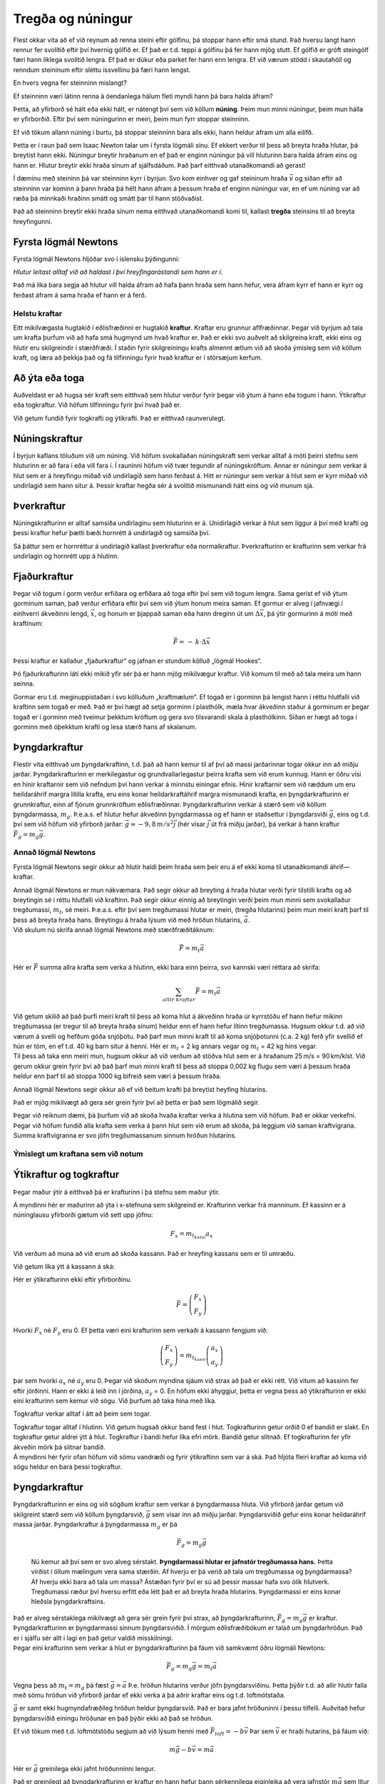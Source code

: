Tregða og núningur
==================

|image|

Flest okkar vita að ef við reynum að renna steini eftir gólfinu, þá
stoppar hann eftir smá stund. Það hversu langt hann rennur fer svolítið
eftir því hvernig gólfið er. Ef það er t.d. teppi á gólfinu þá fer hann
mjög stutt. Ef gólfið er gróft steingólf færi hann líklega svolítið
lengra. Ef það er dúkur eða parket fer hann enn lengra. Ef við værum
stödd í skautahöll og renndum steininum eftir sléttu íssvellinu þá færi
hann lengst.

En hvers vegna fer steinninn mislangt?

Ef steinninn væri látinn renna á óendanlega hálum fleti myndi hann þá
bara halda áfram?

Þetta, að yfirborð sé hált eða ekki hált, er nátengt því sem við köllum
**núning**. Þeim mun minni núningur, þeim mun hálla er yfirborðið. Eftir
því sem núningurinn er meiri, þeim mun fyrr stoppar steinninn.

Ef við tökum allann núning í burtu, þá stoppar steinninn bara alls ekki,
hann heldur áfram um alla eilífð.

Þetta er í raun það sem Isaac Newton talar um í fyrsta lögmáli sínu. Ef
ekkert verður til þess að breyta hraða hlutar, þá breytist hann ekki.
Núningur breytir hraðanum en ef það er enginn núningur þá vill hluturinn
bara halda áfram eins og hann er. Hlutur breytir ekki hraða sínum af
sjálfsdáðum. Það þarf eitthvað utanaðkomandi að gerast!

Í dæminu með steininn þá var steinninn kyrr í byrjun. Svo kom einhver og
gaf steininum hraða :math:`\vec{v}` og síðan eftir að steinninn var
kominn á þann hraða þá hélt hann áfram á þessum hraða ef enginn núningur
var, en ef um núning var að ræða þá minnkaði hraðinn smátt og smátt þar
til hann stöðvaðist.

Það að steinninn breytir ekki hraða sínum nema eitthvað utanaðkomandi
komi til, kallast **tregða** steinsins til að breyta hreyfingunni.

Fyrsta lögmál Newtons
~~~~~~~~~~~~~~~~~~~~~

Fyrsta lögmál Newtons hljóðar svo í íslensku þýðingunni:

*Hlutur leitast alltaf við að haldast í því hreyfingarástandi sem hann
er í*.

Það má líka bara segja að hlutur vill halda áfram að hafa þann hraða sem
hann hefur, vera áfram kyrr ef hann er kyrr og ferðast áfram á sama
hraða ef hann er á ferð.

Helstu kraftar
--------------

Eitt mikilvægasta hugtakið í eðlisfræðinni er hugtakið **kraftur**.
Kraftar eru grunnur aflfræðinnar. Þegar við byrjum að tala um krafta
þurfum við að hafa smá hugmynd um hvað kraftur er. Það er ekki svo
auðvelt að skilgreina kraft, ekki eins og hlutir eru skilgreindir í
stærðfræði. Í staðin fyrir skilgreiningu krafts almennt ætlum við að
skoða ýmisleg sem við köllum kraft, og læra að þekkja það og fá
tilfinningu fyrir hvað kraftur er í stórsæjum kerfum.

Að ýta eða toga
~~~~~~~~~~~~~~~

Auðveldast er að hugsa sér kraft sem eitthvað sem hlutur verður fyrir
þegar við ýtum á hann eða togum í hann. Ýtikraftur eða togkraftur. Við
höfum tilfinningu fyrir því hvað það er.

|image1|

Við getum fundið fyrir togkrafti og ýtikrafti. Það er eitthvað
raunverulegt.

Núningskraftur
~~~~~~~~~~~~~~

Í byrjun kaflans töluðum við um núning. Við höfum svokallaðan
núningskraft sem verkar alltaf á móti þeirri stefnu sem hluturinn er að
fara í eða vill fara í. Í rauninni höfum við tvær tegundir af
núningskröftum. Annar er núningur sem verkar á hlut sem er á hreyfingu
miðað við undirlagið sem hann ferðast á. Hitt er núningur sem verkar á
hlut sem er kyrr miðað við undirlagið sem hann situr á. Þessir kraftar
hegða sér á svolítið mismunandi hátt eins og við munum sjá.

Þverkraftur
~~~~~~~~~~~

Núningskrafturinn er alltaf samsíða undirlaginu sem hluturinn er á.
Unidirlagið verkar á hlut sem liggur á því með krafti og þessi kraftur
hefur þætti bæði hornrétt á undirlagið og samsíða því.

Sá þáttur sem er hornréttur á undirlagið kallast þverkraftur eða
normalkraftur. Þverkrafturinn er krafturinn sem verkar frá undirlagin og
hornrétt upp á hlutinn.

Fjaðurkraftur
~~~~~~~~~~~~~

Þegar við togum í gorm verður erfiðara og erfiðara að toga eftir því sem
við togum lengra. Sama gerist ef við ýtum gorminum saman, það verður
erfiðara eftir því sem við ýtum honum meira saman. Ef gormur er alveg í
jafnvægi í einhverri ákveðinni lengd, :math:`\vec{x}`, og honum er
þjappað saman eða hann dreginn út um :math:`\Delta \vec{x}`, þá ýtir
gormurinn á móti með kraftinum:

.. math::

   \begin{equation}
   \vec{F} = \,-\,k\cdot\Delta\vec{x}
   \end{equation}

Þessi kraftur er kallaður „fjaðurkraftur“ og jafnan er stundum kölluð
„lögmál Hookes“.

Þó fjaðurkrafturinn láti ekki mikið yfir sér þá er hann mjög mikilvægur
kraftur. Við komum til með að tala meira um hann seinna.

Gormar eru t.d. meginuppistaðan í svo kölluðum „kraftmælum“. Ef togað er
í gorminn þá lengist hann í réttu hlutfalli við kraftinn sem togað er
með. Það er því hægt að setja gorminn í plasthólk, mæla hvar ákveðinn
staður á gorminum er þegar togað er í gorminn með tveimur þekktum
kröftum og gera svo tilsvarandi skala á plasthólkinn. Síðan er hægt að
toga í gorminn með óþekktum krafti og lesa stærð hans af skalanum.

Þyngdarkraftur
~~~~~~~~~~~~~~

Flestir vita eitthvað um þyngdarkraftinn, t.d. það að hann kemur til af
því að massi jarðarinnar togar okkur inn að miðju jarðar.
Þyngdarkrafturinn er merkilegastur og grundvallarlegastur þeirra krafta
sem við erum kunnug. Hann er öðru vísi en hinir kraftarnir sem við
nefndum því hann verkar á minnstu einingar efnis. Hinir kraftarnir sem
við ræddum um eru heildaráhrif margra lítilla krafta, eru eins konar
heildarkraftáhrif margra mismunandi krafta, en þyngdarkrafturinn er
grunnkraftur, einn af fjórum grunnkröftum eðlisfræðinnar.
Þyngdarkrafturinn verkar á stærð sem við köllum þyngdarmassa,
:math:`m_g`. Þ.e.a.s. ef hlutur hefur ákveðinn þyngdarmassa og ef hann
er staðsettur í þyngdarsviði :math:`\vec{g}`, eins og t.d. því sem við
höfum við yfirborð jarðar: :math:`\vec{g} \approx -9,8\,m/s^2 \vec{j}`
(hér vísar :math:`\vec{j}` út frá miðju jarðar), þá verkar á hann
kraftur :math:`\vec{F}_g = m_g\vec{g}`.

Annað lögmál Newtons
--------------------

Fyrsta lögmál Newtons segir okkur að hlutir haldi þeim hraða sem þeir
eru á ef ekki koma til utanaðkomandi áhrif—kraftar.

| Annað lögmál Newtons er mun nákvæmara. Það segir okkur að breyting á
  hraða hlutar verði fyrir tilstilli krafts og að breytingin sé í réttu
  hlutfalli við kraftinn. Það segir okkur einnig að breytingin verði
  þeim mun minni sem svokallaður tregðumassi, :math:`m_t`, sé meiri.
  Þ.e.a.s. eftir því sem tregðumassi hlutar er meiri, (tregða hlutarins)
  þeim mun meiri kraft þarf til þess að breyta hraða hans. Breytingu á
  hraða lýsum við með hröðun hlutarins, :math:`\vec{a}`.
| Við skulum nú skrifa annað lögmál Newtons með stærðfræðitáknum:

  .. math:: \vec{F} = m_t\vec{a}

Hér er :math:`\vec{F}` summa allra krafta sem verka á hlutinn, ekki bara
einn þeirra, svo kannski væri réttara að skrifa:

.. math:: \sum_{allir\,\, kraftar}\vec{F} = m_t\vec{a}

| Við getum skilið að það þurfi meiri kraft til þess að koma hlut á
  ákveðinn hraða úr kyrrstöðu ef hann hefur mikinn tregðumassa (er
  tregur til að breyta hraða sínum) heldur enn ef hann hefur lítinn
  tregðumassa. Hugsum okkur t.d. að við værum á svelli og hefðum góða
  snjóþotu. Það þarf mun minni kraft til að koma snjóþotunni (c.a. 2 kg)
  ferð yfir svellið ef hún er tóm, en ef t.d. 40 kg barn situr á henni.
  Hér er :math:`m_t` = 2 kg annars vegar og :math:`m_t` = 42 kg hins
  vegar.
| Til þess að taka enn meiri mun, hugsum okkur að við verðum að stöðva
  hlut sem er á hraðanum 25 m/s = 90 km/klst. Við gerum okkur grein
  fyrir því að það þarf mun minni kraft til þess að stoppa 0,002 kg
  flugu sem væri á þessum hraða heldur enn þarf til að stoppa 1000 kg
  bifreið sem væri á þessum hraða.

Annað lögmál Newtons segir okkur að ef við beitum krafti þá breytist
heyfing hlutarins.

Það er mjög mikilvægt að gera sér grein fyrir því að þetta er það sem
lögmálið segir.

Þegar við reiknum dæmi, þá þurfum við að skoða hvaða kraftar verka á
hlutina sem við höfum. Það er okkar verkefni. Þegar við höfum fundið
alla krafta sem verka á þann hlut sem við erum að skoða, þá leggjum við
saman kraftvigrana. Summa kraftvigranna er svo jöfn tregðumassanum
sinnum hröðun hlutarins.

Ýmislegt um kraftana sem við notum
----------------------------------

Ýtikraftur og togkraftur
~~~~~~~~~~~~~~~~~~~~~~~~

Þegar maður ýtir á eitthvað þá er krafturinn í þá stefnu sem maður ýtir.

|image2|

Á myndinni hér er maðurinn að ýta í x-stefnuna sem skilgreind er.
Krafturinn verkar frá manninum. Ef kassinn er á núninglausu yfirborði
gætum við sett upp jöfnu:

.. math:: F_x = m_{t_{kassi}} a_x

Við verðum að muna að við erum að skoða kassann. Það er hreyfing kassans
sem er til umræðu.

Við getum líka ýtt á kassann á ská:

|image3|

Hér er ýtikrafturinn ekki eftir yfirborðinu.

.. math:: \vec{F} =  \left( \begin{array}{c} F_x  \\ F_y  \end{array}\right)

Hvorki :math:`F_x` né :math:`F_y` eru 0. Ef þetta væri eini krafturinn
sem verkaði á kassann fengjum við:

.. math:: \left( \begin{array}{c} F_x  \\ F_y  \end{array}\right) = m_{t_{kassi}}  \left( \begin{array}{c} a_x  \\ a_y  \end{array}\right)

þar sem hvorki :math:`a_x` né :math:`a_y` eru 0. Þegar við skoðum
myndina sjáum við strax að það er ekki rétt. Við vitum að kassinn fer
eftir jörðinni. Hann er ekki á leið inn í jörðina, :math:`a_y` = 0. En
höfum ekki áhyggjur, þetta er vegna þess að ýtikrafturinn er ekki eini
krafturinn sem kemur við sögu. Við þurfum að taka hina með líka.

Togkraftur verkar alltaf í átt að þeim sem togar.

|image4|

| Togkraftur togar alltaf í hlutinn. Við getum hugsað okkur band fest í
  hlut. Togkrafturinn getur orðið 0 ef bandið er slakt. En togkraftur
  getur aldrei ýtt á hlut. Togkraftur í bandi hefur líka efri mörk.
  Bandið getur slitnað. Ef togkrafturinn fer yfir ákveðin mörk þá
  slitnar bandið.
| Á myndinni hér fyrir ofan höfum við sömu vandræði og fyrir ýtikraftinn
  sem var á ská. Það hljóta fleiri kraftar að koma við sögu heldur en
  bara þessi togkraftur.

.. _þyngdarkraftur-1:

Þyngdarkraftur
~~~~~~~~~~~~~~

| Þyngdarkrafturinn er eins og við sögðum kraftur sem verkar á
  þyngdarmassa hluta. Við yfirborð jarðar getum við skilgreint stærð sem
  við köllum þyngdarsvið, :math:`\vec{g}` sem vísar inn að miðju jarðar.
  Þyngdarsviðið gefur eins konar heildaráhrif massa jarðar.
  Þyngdarkraftur á þyngdarmassa :math:`m_g` er þá

  .. math:: \vec{F}_g = m_g \vec{g}

  Nú kemur að því sem er svo alveg sérstakt. **Þyngdarmassi hlutar er
  jafnstór tregðumassa hans.** Þetta virðist í öllum mælingum vera sama
  stærðin. Af hverju er þá verið að tala um tregðumassa og þyngdarmassa?
  Af hverju ekki bara að tala um massa? Ástæðan fyrir því er sú að
  þessir massar hafa svo ólík hlutverk. Tregðumassi ræður því hversu
  erfitt eða létt það er að breyta hraða hlutarins. Þyngdarmassi er eins
  konar hleðsla þyngdarkraftsins.
| Það er alveg sérstaklega mikilvægt að gera sér grein fyrir því strax,
  að þyngdarkrafturinn, :math:`\vec{F}_g = m_g\vec{g}` er kraftur.
  Þyngdarkrafturinn er þyngdarmassi sinnum þyngdarsviðið. Í mörgum
  eðlisfræðibókum er talað um þyngdarhröðun. Það er í sjálfu sér allt í
  lagi en það getur valdið misskilningi.
| Þegar eini krafturinn sem verkar á hlut er þyngdarkrafturinn þá fáum
  við samkvæmt öðru lögmáli Newtons:

.. math:: \vec{F}_g = m_g\vec{g} = m_t\vec{a}

Vegna þess að :math:`m_t = m_g` þá fæst :math:`\vec{g} = \vec{a}` Þ.e.
hröðun hlutarins verður jöfn þyngdarsviðinu. Þetta þýðir t.d. að allir
hlutir falla með sömu hröðun við yfirborð jarðar ef ekki verka á þá
aðrir kraftar eins og t.d. loftmótstaða.

:math:`\vec{g}` er samt ekki hugmyndafræðileg hröðun heldur þyngdarsvið.
Það er bara jafnt hröðuninni í þessu tilfelli. Auðvitað hefur
þyngdarsviðið einingu hröðunar en það þýðir ekki að það sé hröðun.

Ef við tökum með t.d. loftmótstöðu segjum að við lýsum henni með
:math:`\vec{F}_{loft} = -b\vec{v}` Þar sem :math:`\vec{v}` er hraði
hutarins, þá fáum við:

.. math:: m\vec{g}  - b\vec{v} = m\vec{a}

Hér er :math:`\vec{g}` greinilega ekki jafnt hröðunninni lengur.

Það er greinilegt að þyngdarkrafturinn er kraftur en hann hefur þann
sérkennilega eiginleika að vera jafnstór :math:`m\vec{g}` sem lítur út
eins og :math:`m\vec{a}`. Til þess að vera viss um að þetta rugli ekki
fyrir er sniðugt að skrifa stærð þyngdarkraftsins sem :math:`F_g` meðan
verið er að setja upp jöfnur og setja svo inn :math:`mg` þegar farið er
að reikna.

Þverkraftur og núningskraftur
~~~~~~~~~~~~~~~~~~~~~~~~~~~~~

Nú skulum við skoða aftur konuna sem var að ýta á kassann.

|image5|

Ef kassinn er á jörðunni þá kemur jörðin til með að toga kassann inn að
miðju jarðar. Á þessarri mynd er það í neikvæða :math:`y`-stefnu. Svo
auk þess að verða fyrir þessum ýtikrafti:

.. math:: \vec{F} =  \left( \begin{array}{c} F_x  \\ F_y  \end{array}\right)

þá verður kassinn líka fyrir þyngdarkrafti:

.. math:: \vec{F}_g =  \left( \begin{array}{c} 0 \\ -F_g  \end{array}\right)

Hvaða fleiri kraftar koma við sögu. Jú það er undirlagið, jörðin. Hún
kemur til með að halda kassanum uppi. Kraftur undirlagsins/jarðarinnar
hornrétt á undirlagið er það sem við kölluðum þverkraft eða normalkraft,
:math:`\vec{N}`. Á myndinni hjá okkur er þverkrafturinn að ýta upp í
jákvæða :math:`y` - stefnu.

.. math:: \vec{\textit{Þ}} =  \left( \begin{array}{c} 0 \\ \textit{Þ}  \end{array}\right)

Við gerum okkur grein fyrir því að þverkraftur verkar alltaf frá
yfirborði sem hlutur liggur á. Þverkrafturinn er alltaf það sem hann
þarf að vera til þess að hluturinn sökkvi ekki inn í yfirborðið. Það er
engin sér formúla sem gefur þverkraftinn, við verðum alltaf að finna
hann í hverju tilfelli fyrir sig. Ef þverkrafturinn verður 0 er
hluturinn að losna frá yfirborðinu. Þverkrafturinn getur ekki orðið
minni en 0, borðið togar ekki í hlutinn. Það eru líka til efri mörk
fyrir þverkraftinn. Ef við setjum of þungan hlut á borð þá getur borðið
brotnað. Þverkraftur borðsins á hlut getur ekki orðið meiri en svo að
efnatengi borðsins nái að halda honum uppi.

Núningskraftur er hinn þáttur krafts undirlagsins. Hann er krafturinn
sem undirlagið verkar með samsíða fletinum. Á myndinni er
núningskrafturinn í neikvæða :math:`x` - stefnu. Tilfellin geta verið
tvö. Segjum að kassinn sé á ferð, þá er hann að hreyfast í jákvæða
:math:`x` - stefnu. Þá er stefna núningskraftsins öfug við stefnu
hraðans. Hins vegar gæti kassinn verið kyrr. Það er verið að reyna að
færa hann í jákvæða :math:`x` - stefnu svo núningurinn er á móti þeiri
stefnu. Í báðum tilfellum er núningurinn í neikvæða :math:`x` - stefnu.

| Það hversu stór núningskrafturinn er fer eftir því hversu mikið
  yfirborðið ýtir upp á kassann, en það ýtir jafnmikið upp og kassinn
  ýtir niður á borðið. Þverkrafturinn er í raun mælikvarði á það hveru
  mikið yfirborðið og hluturinn þrýstast saman. Það er hægt að ímynda
  sér að núningurinn verði meiri ef þungur massi er settur ofan á
  kassann. Einnig getum við ímyndað okkur að núningurinn verði minni ef
  einhver togar með reipi upp á kassann. Núningurinn er mjög háður
  þverkraftinum.
| Hreyfinúningur:

  .. math:: \vec{F}_{nun} = -\mu_k \textit{Þ}\vec{e}_v

Hér er :math:`\vec{e}_v` einingavigur í stefnu hraðans og :math:`\mu_k`
svokallaður hreyfinúningsstuðull eða „coefficient of kinetic friction“.
Þessi núningsstuðull er mismunandi fyrir mismunandi pör efna. Það þarf í
raun að mæla núningsstuðulinn, en samt eru til nokkuð áreiðanleg gildi
fyrir ýmsar samsetningar efna. Stuðullinn er yfirleitt á bilinu frá 0
til 1.

Kyrrstöðunúningur:

.. math:: \vec{F}_{nun} \leq -\mu_s N\vec{e}_v

Þetta er næstum því eins og hér að ofan, nema þetta er ójafna og
stuðullinn heitir kyrrstöðunúningsstuðull eða „coefficient of static
friction“. Þessi stuðull er yfirleitt svolítið stærri en
hreyfinúningsstuðullinn.

| Aðalatriðið er þó ójöfnumerkið. Ójöfnumerkið segir:
  Kyrrstöðunúningurinn er hvað svo sem hann þarf að vera upp að ákveðnu
  marki. Ef hann nær þessu marki þá er hluturinn alveg að fara af stað.
  Hann er að fara að renna.
| Við skulum skulum skoða tilfellið á myndinni.
| Fyrst skulum við gera ráð fyrir að kassinn sé á ferð og þá er
  núningurinn:

  .. math:: \vec{F}_{nun} =  \left( \begin{array}{c} -F_{nun} \\ 0  \end{array}\right) =  \left( \begin{array}{c} -\mu_k \textit{Þ} \\ 0  \end{array}\right)

Heildarjarna hreyfingarinnar verður þá:

.. math:: \left( \begin{array}{c} F_x  \\ F_y  \end{array}\right)+  \left( \begin{array}{c} 0 \\ F_g  \end{array}\right)+ \left( \begin{array}{c} 0 \\ \textit{Þ}  \end{array}\right)+\left( \begin{array}{c} -\mu_k \textit{Þ} \\ 0  \end{array}\right) = m_{kassi}\left( \begin{array}{c} a \\ 0  \end{array}\right)

Ef við vitum stærð og stefnu kraftsins :math:`\vec{F}` og
núningsstuðulinn :math:`\mu_k` þá getum við reiknað þverkaftinn *Þ*, út
frá :math:`y` - jöfnunni. Þegar við höfum fundið *Þ*, þá getum við
reiknað hröðun sleðans út frá :math:`x` - jöfnunni.

Næst skulum við athuga hvort kassinn hafi farið af stað. Gerum ráð fyrir
að hann hafi ekki farið af stað. Þá er núningurinn:

.. math:: \vec{F}_{nun} = \left( \begin{array}{c} -F_{nun} \\ 0  \end{array}\right) \leq   \left( \begin{array}{c} -\mu_s \textit{Þ} \\ 0  \end{array}\right)

Ef kassinn er ekki farinn að hreyfast heldur liggur þarna kyrr þá höfum
að :math:`a = 0`. Þá fáum við því jöfnurnar:

.. math:: \left( \begin{array}{c} F_x  \\ F_y  \end{array}\right)+  \left( \begin{array}{c} 0 \\ F_g  \end{array}\right)+ \left( \begin{array}{c} 0 \\ \textit{Þ}  \end{array}\right)+\left( \begin{array}{c} -F_{nun} \\ 0  \end{array}\right) = m_{kassi}\left( \begin{array}{c} 0 \\ 0  \end{array}\right)

Nú er núningskrafturinn breyta hjá okkur eins og þverkrafturinn. Það sem
þarf að gera hér er að athuga hvort þetta stenst. Getur kassinn verið
kyrr svona?

Við finnum þverkraftinn, :math:`\textit{Þ}`, úr :math:`y` - jöfnunni og
núningskraftinn, :math:`F_{nun}`, úr :math:`x` - jöfnunni og athugum
hvort :math:`F_{nun} \leq \mu_s\textit{Þ}`. Ef það gildir þá er allt í
lagi. Ef ekki þá er hluturinn ekki kyrr.

Dæmi
----

1.
^^

| Maður togar 20 kg sleða eftir snjóbreiðu með jöfnum hraða. Maðurinn
  togar í sleðann með bandi sem vísar upp á við undir
  :math:`35^\circ` horni. Togkrafturinn í bandinu er
  28,8 N.
| a) Hversu stór er núningskrafturinn?
| b) Hversu stór er þverkrafurinn?

.. _section-1:

2.
^^

| Hekla rennir sér eftir láréttu svelli. Byrjunarhraði hennar er 10 m/s
  og hún stöðvast á 23 m.
| a) Hver er hröðun Heklu?
| b) Hekla vegur 41 kg. Hversu stór heildarkraftur verkar á Heklu?
| c) Hvers konar kraftur er það sem stöðvar hana?

.. _section-2:

3.
^^

| Til þess að draga 100 kg hlut eftir jörðunni (með jöfnum hraða) þarf
  að beita 300 N láréttum krafti.
| a) Hversu stór er núningskrafturinn milli hlutarins og jarðarinnar?
| b) Með hversu stórum krafti þyrfti að draga hlutinn svo að hann fengi
  hröðunina 2,0 m/s\ :math:`^2`?

.. _section-3:

4.
^^

| Lóðréttur togkraftur :math:`T` (upp) verkar á 5,0 kg hlut sem er
  staðsettur nálægt yfirborði jarðar. Finnið hröðun hlutarins ef
| a) :math:`T` = 5,0 N
| b) :math:`T` = 10 N
| c) :math:`T` = 100 N

.. _section-4:

5.
^^

| Kassa sem vegur 600 N er ýtt með 250 N láréttum krafti eftir láréttu
  gólfi á jöfnum hraða.
| a) Hversu stór núningskraftur verkar á hlutinn? b) Hversu stót er
  þverkraftur gólfsins á kassann? c) Hver er núningsstuðullinn milli
  kassans og gólfsins?

.. _section-5:

6.
^^

50 kg kassi liggur á láréttu gólfi í skemmu. Það þarf að færa kassann
til til þess að koma honum fyrir. Kalli ýtir niður á kassann undir
:math:`34^\circ` horni við lárétt með 90 N krafti.
Kyrrstöðunúningsstuðullinn milli gólfs og kassa er 0,60. Tekst Kalla að
færa kassann?

.. _section-6:

7.
^^

| 800 N kubbur liggur á skáplani sem myndar
  :math:`30^\circ` horn við lárétt. Stína notar kraftmæli
  og sér að ef hún togar í kubbinn upp samsíða planinu með 200 N krafti
  þá fer kubburinn niður planið á jöfnum hraða.
| a) Hver er hreyfinúningsstuðullinn milli plansins og kubbsins?
| b) Með hversu stórum krafti þarf að toga kubbinn upp skáplanið til
  þess að hann renni upp hallann á jöfnum hraða?

Svör
^^^^

| 1) a. 23,6 N,    b. 179 N
| 2) a. -2,17 m/:math:`s2`,    b. 89,1 N gagnstætt hreyfistefnu
| 3) a. 300 N,    b. 500 N
| 4)
  a. -8,8 m/s\ :math:`^2`,    b. -7,8 m/s\ :math:`^2`,    c. 10,2m/s\ :math:`^2`
| 5) a. 250 N    b. 600 N    c. 0,42
| 6) 326 N >74,6 N svo nei
| 7) a. 0,29,    b. 600 N

.. |image| image:: myndir/kafli05/steinn.png
   :width: 100%
.. |image1| image:: myndir/kafli05/ytatoga.png
   :width: 100%
.. |image2| image:: myndir/kafli05/ytabeint.png
   :width: 100%
.. |image3| image:: myndir/kafli05/ytaska.png
   :width: 100%
.. |image4| image:: myndir/kafli05/togaska.png
   :width: 100%
.. |image5| image:: myndir/kafli05/ytaska.png
   :width: 100%
